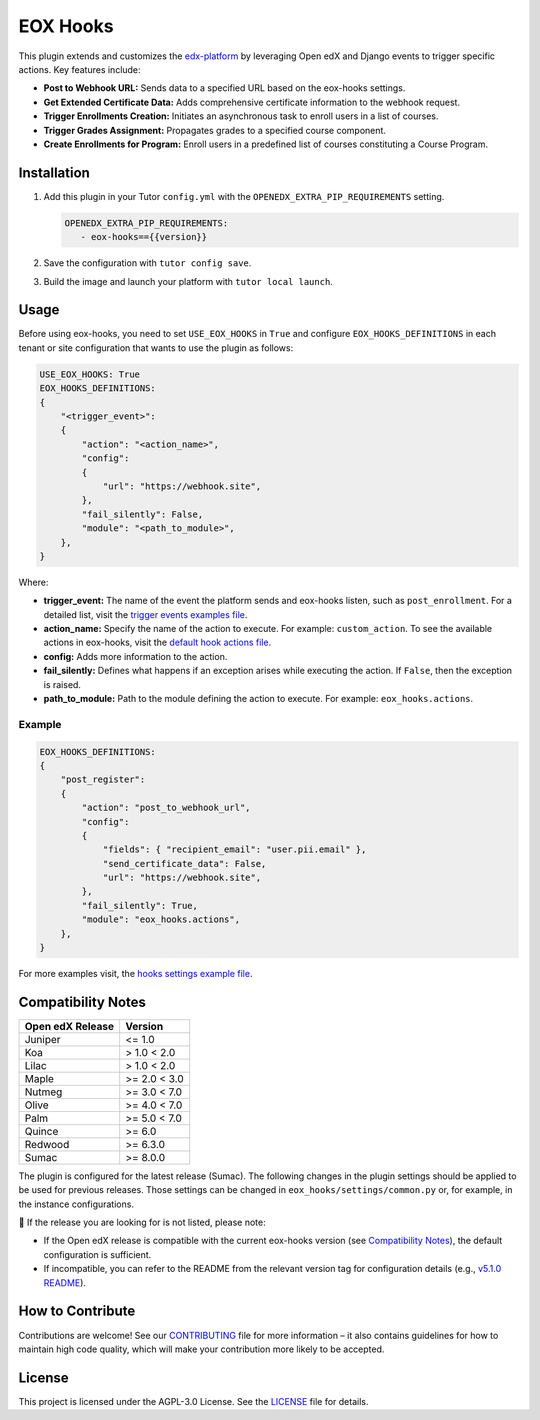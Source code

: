 =========
EOX Hooks
=========

|Maintainance Badge| |Test Badge| |PyPI Badge|

.. |Maintainance Badge| image:: https://img.shields.io/badge/Status-Maintained-brightgreen
   :alt: Maintainance Status
.. |Test Badge| image:: https://img.shields.io/github/actions/workflow/status/edunext/eox-hooks/.github%2Fworkflows%2Ftests.yml?label=Test
   :alt: GitHub Actions Workflow Test Status
.. |PyPI Badge| image:: https://img.shields.io/pypi/v/eox-hooks?label=PyPI
   :alt: PyPI - Version

This plugin extends and customizes the `edx-platform`_ by leveraging Open edX and Django events to trigger specific actions. Key features include:

- **Post to Webhook URL:** Sends data to a specified URL based on the eox-hooks settings.
- **Get Extended Certificate Data:** Adds comprehensive certificate information to the webhook request.
- **Trigger Enrollments Creation:** Initiates an asynchronous task to enroll users in a list of courses.
- **Trigger Grades Assignment:** Propagates grades to a specified course component.
- **Create Enrollments for Program:** Enroll users in a predefined list of courses constituting a Course Program.


Installation
=============

#. Add this plugin in your Tutor ``config.yml`` with the ``OPENEDX_EXTRA_PIP_REQUIREMENTS`` setting.

   .. code-block:: yaml
      
      OPENEDX_EXTRA_PIP_REQUIREMENTS:
         - eox-hooks=={{version}}
         
#. Save the configuration with ``tutor config save``.
#. Build the image and launch your platform with ``tutor local launch``.


Usage
======

Before using eox-hooks, you need to set ``USE_EOX_HOOKS`` in ``True`` and configure ``EOX_HOOKS_DEFINITIONS`` in each tenant or site configuration that wants to use the plugin as follows:

.. code-block:: yaml

    USE_EOX_HOOKS: True
    EOX_HOOKS_DEFINITIONS:
    {
        "<trigger_event>":
        {
            "action": "<action_name>",
            "config":
            {
                "url": "https://webhook.site",
            },
            "fail_silently": False,
            "module": "<path_to_module>",
        },
    }

Where:

- **trigger_event:** The name of the event the platform sends and eox-hooks listen, such as ``post_enrollment``. For a detailed list, visit the `trigger events examples file <docs/trigger_event_examples.rst>`_.
- **action_name:** Specify the name of the action to execute. For example: ``custom_action``. To see the available actions in eox-hooks, visit the `default hook actions file <docs/default_hook_actions.rst>`_.
- **config:** Adds more information to the action.
- **fail_silently:** Defines what happens if an exception arises while executing the action. If ``False``, then the exception is raised.
- **path_to_module:** Path to the module defining the action to execute. For example: ``eox_hooks.actions``.

Example
########

.. code-block:: yaml

    EOX_HOOKS_DEFINITIONS:
    {
        "post_register":
        {
            "action": "post_to_webhook_url",
            "config":
            {
                "fields": { "recipient_email": "user.pii.email" },
                "send_certificate_data": False,
                "url": "https://webhook.site",
            },
            "fail_silently": True,
            "module": "eox_hooks.actions",
        },
    }

For more examples visit, the `hooks settings example file <docs/hooks_example.rst>`_.


Compatibility Notes
====================

+---------------------+----------------+
|  Open edX Release   |  Version       |
+=====================+================+
|  Juniper            |  <= 1.0        |
+---------------------+----------------+
|  Koa                |  > 1.0 < 2.0   |
+---------------------+----------------+
|  Lilac              |  > 1.0 < 2.0   |
+---------------------+----------------+
|  Maple              |  >= 2.0 < 3.0  |
+---------------------+----------------+
|  Nutmeg             |  >= 3.0 < 7.0  |
+---------------------+----------------+
|  Olive              |  >= 4.0 < 7.0  |
+---------------------+----------------+
|  Palm               |  >= 5.0 < 7.0  |
+---------------------+----------------+
|  Quince             |  >= 6.0        |
+---------------------+----------------+
|  Redwood            |  >= 6.3.0      |
+---------------------+----------------+
|  Sumac              |  >= 8.0.0      |
+---------------------+----------------+

The plugin is configured for the latest release (Sumac). The following changes in the plugin settings should be applied to be used for previous releases.
Those settings can be changed in ``eox_hooks/settings/common.py`` or, for example, in the instance configurations.


🚨 If the release you are looking for is not listed, please note:

- If the Open edX release is compatible with the current eox-hooks version (see `Compatibility Notes <https://github.com/eduNEXT/eox-hooks?tab=readme-ov-file#compatibility-notes>`_), the default configuration is sufficient.
- If incompatible, you can refer to the README from the relevant version tag for configuration details (e.g., `v5.1.0 README <https://github.com/eduNEXT/eox-hooks/blob/v5.1.0/README.rst>`_).

How to Contribute
==================

Contributions are welcome! See our `CONTRIBUTING`_ file for more
information – it also contains guidelines for how to maintain high code
quality, which will make your contribution more likely to be accepted.

.. _CONTRIBUTING: https://github.com/eduNEXT/eox-hooks/blob/master/CONTRIBUTING.rst
.. _edx-platform: https://github.com/openedx/edx-platform/


License
=======

This project is licensed under the AGPL-3.0 License. See the `LICENSE <LICENSE.txt>`_ file for details.
